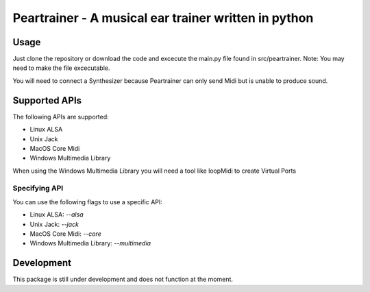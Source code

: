=======================================================
 Peartrainer - A musical ear trainer written in python
=======================================================

Usage
=====

Just clone the repository or download the code and excecute the main.py file found in src/peartrainer.
Note: You may need to make the file excecutable.

You will need to connect a Synthesizer because Peartrainer can only send Midi but is unable to produce sound.

Supported APIs
==============

The following APIs are supported:

- Linux ALSA
- Unix Jack
- MacOS Core Midi
- Windows Multimedia Library

When using the Windows Multimedia Library you will need a tool like loopMidi to create Virtual Ports

Specifying API
--------------

You can use the following flags to use a specific API:

- Linux ALSA: `--alsa`
- Unix Jack: `--jack`
- MacOS Core Midi: `--core`
- Windows Multimedia Library: `--multimedia`

Development
===========

This package is still under development and does not function at the moment.

